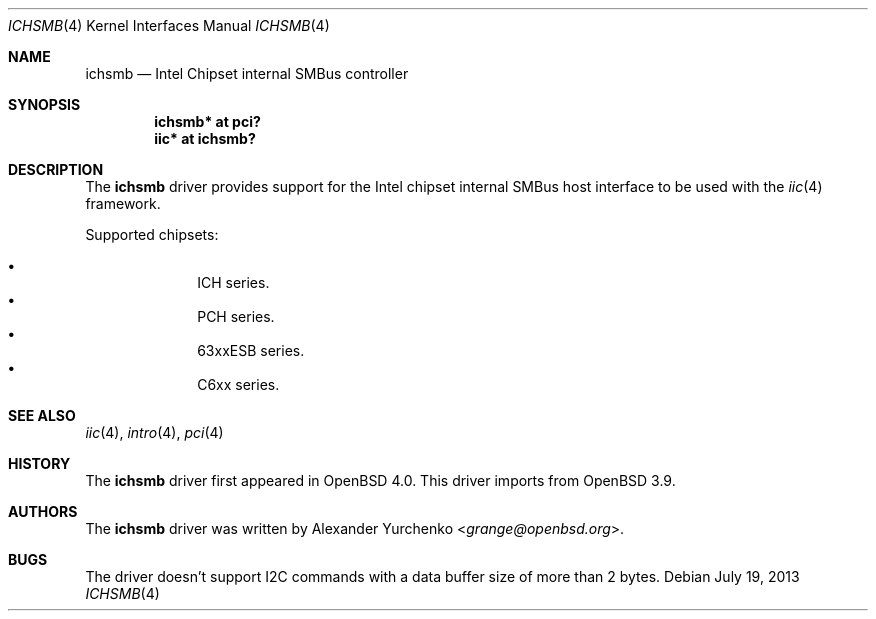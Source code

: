 .\"	$NetBSD$
.\"	$OpenBSD: ichiic.4,v 1.10 2007/05/31 19:19:50 jmc Exp $
.\"
.\" Copyright (c) 2005 Alexander Yurchenko <grange@openbsd.org>
.\"
.\" Permission to use, copy, modify, and distribute this software for any
.\" purpose with or without fee is hereby granted, provided that the above
.\" copyright notice and this permission notice appear in all copies.
.\"
.\" THE SOFTWARE IS PROVIDED "AS IS" AND THE AUTHOR DISCLAIMS ALL WARRANTIES
.\" WITH REGARD TO THIS SOFTWARE INCLUDING ALL IMPLIED WARRANTIES OF
.\" MERCHANTABILITY AND FITNESS. IN NO EVENT SHALL THE AUTHOR BE LIABLE FOR
.\" ANY SPECIAL, DIRECT, INDIRECT, OR CONSEQUENTIAL DAMAGES OR ANY DAMAGES
.\" WHATSOEVER RESULTING FROM LOSS OF USE, DATA OR PROFITS, WHETHER IN AN
.\" ACTION OF CONTRACT, NEGLIGENCE OR OTHER TORTIOUS ACTION, ARISING OUT OF
.\" OR IN CONNECTION WITH THE USE OR PERFORMANCE OF THIS SOFTWARE.
.\"
.Dd July 19, 2013
.Dt ICHSMB 4
.Os
.Sh NAME
.Nm ichsmb
.Nd Intel Chipset internal SMBus controller
.Sh SYNOPSIS
.Cd "ichsmb* at pci?"
.Cd "iic* at ichsmb?"
.Sh DESCRIPTION
The
.Nm
driver provides support for the Intel chipset internal SMBus host interface to
be used with the
.Xr iic 4
framework.
.Pp
Supported chipsets:
.Pp
.Bl -bullet -compact -offset indent
.It
ICH series.
.It
PCH series.
.It
63xxESB series.
.It
C6xx series.
.El
.Sh SEE ALSO
.Xr iic 4 ,
.Xr intro 4 ,
.Xr pci 4
.Sh HISTORY
The
.Nm
driver first appeared in
.Ox 4.0 .
This driver imports from
.Ox 3.9 .
.Sh AUTHORS
.An -nosplit
The
.Nm
driver was written by
.An Alexander Yurchenko Aq Mt grange@openbsd.org .
.Sh BUGS
The driver doesn't support I2C commands with a data buffer size of more
than 2 bytes.
